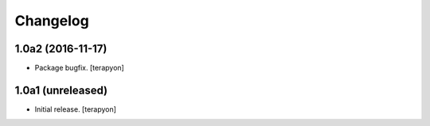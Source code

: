 Changelog
=========

1.0a2 (2016-11-17)
------------------

- Package bugfix.
  [terapyon]


1.0a1 (unreleased)
------------------

- Initial release.
  [terapyon]
